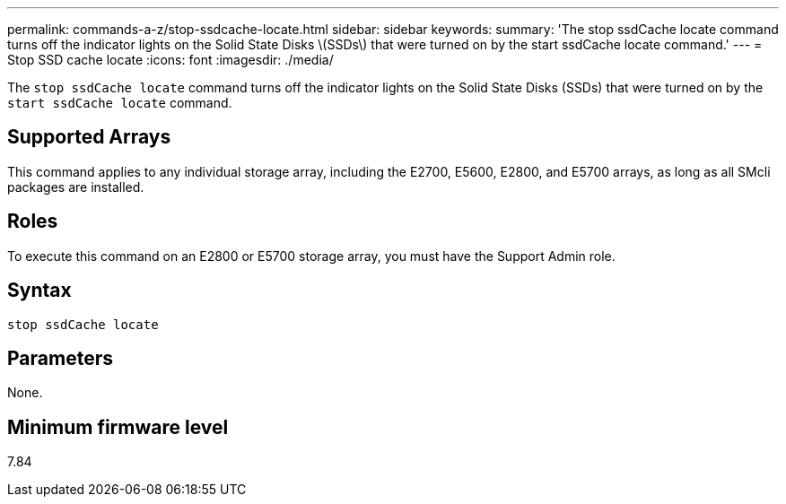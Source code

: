 ---
permalink: commands-a-z/stop-ssdcache-locate.html
sidebar: sidebar
keywords: 
summary: 'The stop ssdCache locate command turns off the indicator lights on the Solid State Disks \(SSDs\) that were turned on by the start ssdCache locate command.'
---
= Stop SSD cache locate
:icons: font
:imagesdir: ./media/

[.lead]
The `stop ssdCache locate` command turns off the indicator lights on the Solid State Disks (SSDs) that were turned on by the `start ssdCache locate` command.

== Supported Arrays

This command applies to any individual storage array, including the E2700, E5600, E2800, and E5700 arrays, as long as all SMcli packages are installed.

== Roles

To execute this command on an E2800 or E5700 storage array, you must have the Support Admin role.

== Syntax

----
stop ssdCache locate
----

== Parameters

None.

== Minimum firmware level

7.84
